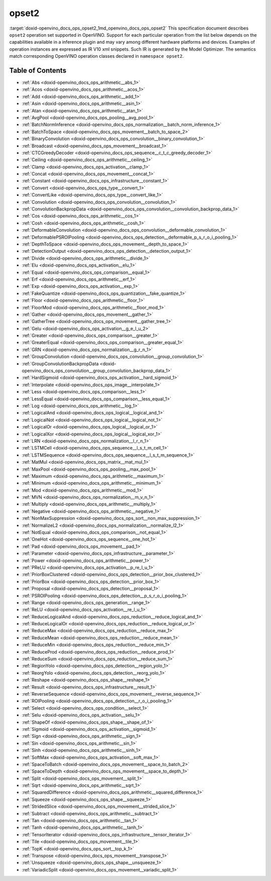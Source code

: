 .. index:: pair: page; opset2
.. _doxid-openvino_docs_ops_opset2:


opset2
======

:target:`doxid-openvino_docs_ops_opset2_1md_openvino_docs_ops_opset2` This specification document describes ``opset2`` operation set supported in OpenVINO. Support for each particular operation from the list below depends on the capabilities available in a inference plugin and may vary among different hardware platforms and devices. Examples of operation instances are expressed as IR V10 xml snippets. Such IR is generated by the Model Optimizer. The semantics match corresponding OpenVINO operation classes declared in ``namespace opset2``.

.. _toc:

Table of Contents
~~~~~~~~~~~~~~~~~

* :ref:`Abs <doxid-openvino_docs_ops_arithmetic__abs_1>`

* :ref:`Acos <doxid-openvino_docs_ops_arithmetic__acos_1>`

* :ref:`Add <doxid-openvino_docs_ops_arithmetic__add_1>`

* :ref:`Asin <doxid-openvino_docs_ops_arithmetic__asin_1>`

* :ref:`Atan <doxid-openvino_docs_ops_arithmetic__atan_1>`

* :ref:`AvgPool <doxid-openvino_docs_ops_pooling__avg_pool_1>`

* :ref:`BatchNormInference <doxid-openvino_docs_ops_normalization__batch_norm_inference_1>`

* :ref:`BatchToSpace <doxid-openvino_docs_ops_movement__batch_to_space_2>`

* :ref:`BinaryConvolution <doxid-openvino_docs_ops_convolution__binary_convolution_1>`

* :ref:`Broadcast <doxid-openvino_docs_ops_movement__broadcast_1>`

* :ref:`CTCGreedyDecoder <doxid-openvino_docs_ops_sequence__c_t_c_greedy_decoder_1>`

* :ref:`Ceiling <doxid-openvino_docs_ops_arithmetic__ceiling_1>`

* :ref:`Clamp <doxid-openvino_docs_ops_activation__clamp_1>`

* :ref:`Concat <doxid-openvino_docs_ops_movement__concat_1>`

* :ref:`Constant <doxid-openvino_docs_ops_infrastructure__constant_1>`

* :ref:`Convert <doxid-openvino_docs_ops_type__convert_1>`

* :ref:`ConvertLike <doxid-openvino_docs_ops_type__convert_like_1>`

* :ref:`Convolution <doxid-openvino_docs_ops_convolution__convolution_1>`

* :ref:`ConvolutionBackpropData <doxid-openvino_docs_ops_convolution__convolution_backprop_data_1>`

* :ref:`Cos <doxid-openvino_docs_ops_arithmetic__cos_1>`

* :ref:`Cosh <doxid-openvino_docs_ops_arithmetic__cosh_1>`

* :ref:`DeformableConvolution <doxid-openvino_docs_ops_convolution__deformable_convolution_1>`

* :ref:`DeformablePSROIPooling <doxid-openvino_docs_ops_detection__deformable_p_s_r_o_i_pooling_1>`

* :ref:`DepthToSpace <doxid-openvino_docs_ops_movement__depth_to_space_1>`

* :ref:`DetectionOutput <doxid-openvino_docs_ops_detection__detection_output_1>`

* :ref:`Divide <doxid-openvino_docs_ops_arithmetic__divide_1>`

* :ref:`Elu <doxid-openvino_docs_ops_activation__elu_1>`

* :ref:`Equal <doxid-openvino_docs_ops_comparison__equal_1>`

* :ref:`Erf <doxid-openvino_docs_ops_arithmetic__erf_1>`

* :ref:`Exp <doxid-openvino_docs_ops_activation__exp_1>`

* :ref:`FakeQuantize <doxid-openvino_docs_ops_quantization__fake_quantize_1>`

* :ref:`Floor <doxid-openvino_docs_ops_arithmetic__floor_1>`

* :ref:`FloorMod <doxid-openvino_docs_ops_arithmetic__floor_mod_1>`

* :ref:`Gather <doxid-openvino_docs_ops_movement__gather_1>`

* :ref:`GatherTree <doxid-openvino_docs_ops_movement__gather_tree_1>`

* :ref:`Gelu <doxid-openvino_docs_ops_activation__g_e_l_u_2>`

* :ref:`Greater <doxid-openvino_docs_ops_comparison__greater_1>`

* :ref:`GreaterEqual <doxid-openvino_docs_ops_comparison__greater_equal_1>`

* :ref:`GRN <doxid-openvino_docs_ops_normalization__g_r_n_1>`

* :ref:`GroupConvolution <doxid-openvino_docs_ops_convolution__group_convolution_1>`

* :ref:`GroupConvolutionBackpropData <doxid-openvino_docs_ops_convolution__group_convolution_backprop_data_1>`

* :ref:`HardSigmoid <doxid-openvino_docs_ops_activation__hard_sigmoid_1>`

* :ref:`Interpolate <doxid-openvino_docs_ops_image__interpolate_1>`

* :ref:`Less <doxid-openvino_docs_ops_comparison__less_1>`

* :ref:`LessEqual <doxid-openvino_docs_ops_comparison__less_equal_1>`

* :ref:`Log <doxid-openvino_docs_ops_arithmetic__log_1>`

* :ref:`LogicalAnd <doxid-openvino_docs_ops_logical__logical_and_1>`

* :ref:`LogicalNot <doxid-openvino_docs_ops_logical__logical_not_1>`

* :ref:`LogicalOr <doxid-openvino_docs_ops_logical__logical_or_1>`

* :ref:`LogicalXor <doxid-openvino_docs_ops_logical__logical_xor_1>`

* :ref:`LRN <doxid-openvino_docs_ops_normalization__l_r_n_1>`

* :ref:`LSTMCell <doxid-openvino_docs_ops_sequence__l_s_t_m_cell_1>`

* :ref:`LSTMSequence <doxid-openvino_docs_ops_sequence__l_s_t_m_sequence_1>`

* :ref:`MatMul <doxid-openvino_docs_ops_matrix__mat_mul_1>`

* :ref:`MaxPool <doxid-openvino_docs_ops_pooling__max_pool_1>`

* :ref:`Maximum <doxid-openvino_docs_ops_arithmetic__maximum_1>`

* :ref:`Minimum <doxid-openvino_docs_ops_arithmetic__minimum_1>`

* :ref:`Mod <doxid-openvino_docs_ops_arithmetic__mod_1>`

* :ref:`MVN <doxid-openvino_docs_ops_normalization__m_v_n_1>`

* :ref:`Multiply <doxid-openvino_docs_ops_arithmetic__multiply_1>`

* :ref:`Negative <doxid-openvino_docs_ops_arithmetic__negative_1>`

* :ref:`NonMaxSuppression <doxid-openvino_docs_ops_sort__non_max_suppression_1>`

* :ref:`NormalizeL2 <doxid-openvino_docs_ops_normalization__normalize_l2_1>`

* :ref:`NotEqual <doxid-openvino_docs_ops_comparison__not_equal_1>`

* :ref:`OneHot <doxid-openvino_docs_ops_sequence__one_hot_1>`

* :ref:`Pad <doxid-openvino_docs_ops_movement__pad_1>`

* :ref:`Parameter <doxid-openvino_docs_ops_infrastructure__parameter_1>`

* :ref:`Power <doxid-openvino_docs_ops_arithmetic__power_1>`

* :ref:`PReLU <doxid-openvino_docs_ops_activation__p_re_l_u_1>`

* :ref:`PriorBoxClustered <doxid-openvino_docs_ops_detection__prior_box_clustered_1>`

* :ref:`PriorBox <doxid-openvino_docs_ops_detection__prior_box_1>`

* :ref:`Proposal <doxid-openvino_docs_ops_detection__proposal_1>`

* :ref:`PSROIPooling <doxid-openvino_docs_ops_detection__p_s_r_o_i_pooling_1>`

* :ref:`Range <doxid-openvino_docs_ops_generation__range_1>`

* :ref:`ReLU <doxid-openvino_docs_ops_activation__re_l_u_1>`

* :ref:`ReduceLogicalAnd <doxid-openvino_docs_ops_reduction__reduce_logical_and_1>`

* :ref:`ReduceLogicalOr <doxid-openvino_docs_ops_reduction__reduce_logical_or_1>`

* :ref:`ReduceMax <doxid-openvino_docs_ops_reduction__reduce_max_1>`

* :ref:`ReduceMean <doxid-openvino_docs_ops_reduction__reduce_mean_1>`

* :ref:`ReduceMin <doxid-openvino_docs_ops_reduction__reduce_min_1>`

* :ref:`ReduceProd <doxid-openvino_docs_ops_reduction__reduce_prod_1>`

* :ref:`ReduceSum <doxid-openvino_docs_ops_reduction__reduce_sum_1>`

* :ref:`RegionYolo <doxid-openvino_docs_ops_detection__region_yolo_1>`

* :ref:`ReorgYolo <doxid-openvino_docs_ops_detection__reorg_yolo_1>`

* :ref:`Reshape <doxid-openvino_docs_ops_shape__reshape_1>`

* :ref:`Result <doxid-openvino_docs_ops_infrastructure__result_1>`

* :ref:`ReverseSequence <doxid-openvino_docs_ops_movement__reverse_sequence_1>`

* :ref:`ROIPooling <doxid-openvino_docs_ops_detection__r_o_i_pooling_1>`

* :ref:`Select <doxid-openvino_docs_ops_condition__select_1>`

* :ref:`Selu <doxid-openvino_docs_ops_activation__selu_1>`

* :ref:`ShapeOf <doxid-openvino_docs_ops_shape__shape_of_1>`

* :ref:`Sigmoid <doxid-openvino_docs_ops_activation__sigmoid_1>`

* :ref:`Sign <doxid-openvino_docs_ops_arithmetic__sign_1>`

* :ref:`Sin <doxid-openvino_docs_ops_arithmetic__sin_1>`

* :ref:`Sinh <doxid-openvino_docs_ops_arithmetic__sinh_1>`

* :ref:`SoftMax <doxid-openvino_docs_ops_activation__soft_max_1>`

* :ref:`SpaceToBatch <doxid-openvino_docs_ops_movement__space_to_batch_2>`

* :ref:`SpaceToDepth <doxid-openvino_docs_ops_movement__space_to_depth_1>`

* :ref:`Split <doxid-openvino_docs_ops_movement__split_1>`

* :ref:`Sqrt <doxid-openvino_docs_ops_arithmetic__sqrt_1>`

* :ref:`SquaredDifference <doxid-openvino_docs_ops_arithmetic__squared_difference_1>`

* :ref:`Squeeze <doxid-openvino_docs_ops_shape__squeeze_1>`

* :ref:`StridedSlice <doxid-openvino_docs_ops_movement__strided_slice_1>`

* :ref:`Subtract <doxid-openvino_docs_ops_arithmetic__subtract_1>`

* :ref:`Tan <doxid-openvino_docs_ops_arithmetic__tan_1>`

* :ref:`Tanh <doxid-openvino_docs_ops_arithmetic__tanh_1>`

* :ref:`TensorIterator <doxid-openvino_docs_ops_infrastructure__tensor_iterator_1>`

* :ref:`Tile <doxid-openvino_docs_ops_movement__tile_1>`

* :ref:`TopK <doxid-openvino_docs_ops_sort__top_k_1>`

* :ref:`Transpose <doxid-openvino_docs_ops_movement__transpose_1>`

* :ref:`Unsqueeze <doxid-openvino_docs_ops_shape__unsqueeze_1>`

* :ref:`VariadicSplit <doxid-openvino_docs_ops_movement__variadic_split_1>`

